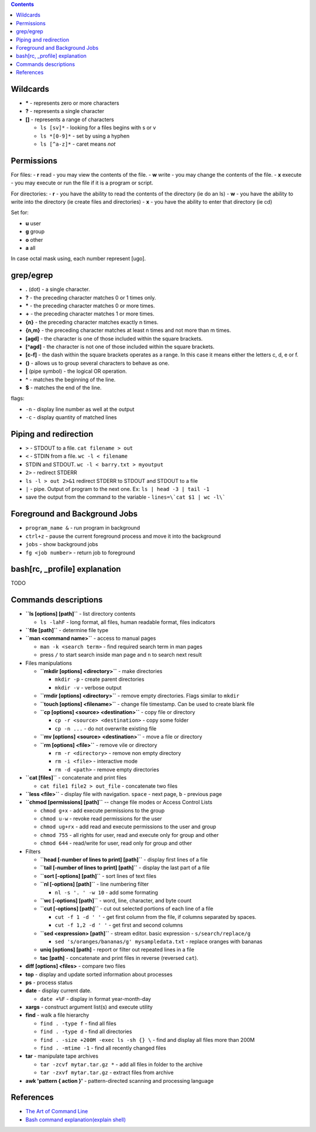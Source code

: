 .. title: Bash overview
.. slug: bash-overview
.. date: 2019-01-07 20:52:22 UTC
.. tags: 
.. category: 
.. link: 
.. description: 
.. type: text
.. author: Illarion Khlestov

.. contents:: Contents


Wildcards
=========

- **\*** - represents zero or more characters
- **?** - represents a single character
- **[]** - represents a range of characters

  - ``ls [sv]*`` - looking for a files begins with s or v
  - ``ls *[0-9]*`` - set by using a hyphen
  - ``ls [^a-z]*`` - caret means *not*

Permissions
===========

For files:
- **r** read - you may view the contents of the file.
- **w** write - you may change the contents of the file.
- **x** execute - you may execute or run the file if it is a program or script.

For directories:
- **r** - you have the ability to read the contents of the directory (ie do an ls)
- **w** - you have the ability to write into the directory (ie create files and directories)
- **x** - you have the ability to enter that directory (ie cd)

Set for:

- **u** user
- **g** group
- **o** other
- **a** all

In case octal mask using, each number represent [ugo].

grep/egrep
==========

- **.** (dot) - a single character.
- **?** - the preceding character matches 0 or 1 times only.
- **\*** - the preceding character matches 0 or more times.
- **+** - the preceding character matches 1 or more times.
- **{n}** - the preceding character matches exactly n times.
- **{n,m}** - the preceding character matches at least n times and not more than m times.
- **[agd]** - the character is one of those included within the square brackets.
- **[^agd]** - the character is not one of those included within the square brackets.
- **[c-f]** - the dash within the square brackets operates as a range. In this case it means either the letters c, d, e or f.
- **()** - allows us to group several characters to behave as one.
- **|** (pipe symbol) - the logical OR operation.
- **^** - matches the beginning of the line.
- **$** - matches the end of the line.

flags:

- ``-n`` - display line number as well at the output
- ``-c`` - display quantity of matched lines

Piping and redirection
======================

- ``>`` - STDOUT to a file. ``cat filename > out``
- ``<`` - STDIN from a file. ``wc -l < filename``
- STDIN and STDOUT. ``wc -l < barry.txt > myoutput``
- ``2>`` - redirect STDERR
- ``ls -l > out 2>&1`` redirect STDERR to STDOUT and STDOUT to a file
- ``|`` - pipe. Output of program to the next one. Ex: ``ls | head -3 | tail -1``
- save the output from the command to the variable - ``lines=\`cat $1 | wc -l\```

Foreground and Background Jobs
==============================

- ``program_name &`` - run program in background
- ``ctrl+z`` - pause the current foreground process and move it into the background
- ``jobs`` - show background jobs
- ``fg <job number>`` - return job to foreground

bash[rc, _profile] explanation
==============================

TODO

Commands descriptions
=====================

- **``ls [options] [path]``** - list directory contents
 
  - ``ls -lahF`` - long format, all files, human readable format, files indicators

- **``file [path]``** - determine file type

- **``man <command name>``** - access to manual pages
  
  - ``man -k <search term>`` - find required search term in man pages
  - press ``/`` to start search inside man page and ``n`` to search next result

-   Files manipulations
    
    - **``mkdir [options] <directory>``** - make directories
      
      - ``mkdir -p`` - create parent directories
      - ``mkdir -v`` - verbose output

    - **``rmdir [options] <directory>``** - remove empty directories. Flags similar to ``mkdir`` 

    - **``touch [options] <filename>``** - change file timestamp. Can be used to create blank file

    - **``cp [options] <source> <destination>``** - copy file or directory

      - ``cp -r <source> <destination>`` - copy some folder
      - ``cp -n ...`` - do not overwrite existing file

    - **``mv [options] <source> <destination>``** - move a file or directory

    - **``rm [options] <file>``** - remove vile or directory

      - ``rm -r <directory>`` - remove non empty directory
      - ``rm -i <file>`` - interactive mode
      - ``rm -d <path>`` - remove empty directories

- **``cat [files]``** - concatenate and print files

  - ``cat file1 file2 > out_file`` - concatenate two files

- **``less <file>``** - display file with navigation. ``space`` - next page, ``b`` - previous page

- **``chmod [permissions] [path]``** -- change file modes or Access Control Lists

  - ``chmod g+x`` - add execute permissions to the group
  - ``chmod u-w`` - revoke read permissions for the user
  - ``chmod ug+rx`` - add read and execute permissions to the user and group
  - ``chmod 755`` - all rights for user, read and execute only for group and other
  - ``chmod 644`` - read/write for user, read only for group and other

- Filters

  - **``head [-number of lines to print] [path]``** - display first lines of a file
  - **``tail [-number of lines to print] [path]``** - display the last part of a file
  - **``sort [-options] [path]``** - sort lines of text files
  - **``nl [-options] [path]``** - line numbering filter
    
    - ``nl -s '. ' -w 10`` - add some formating
  
  - **``wc [-options] [path]``** - word, line, character, and byte count
  - **``cut [-options] [path]``** - cut out selected portions of each line of a file
    
    - ``cut -f 1 -d ' '`` - get first column from the file, if columns separated by spaces.
    - ``cut -f 1,2 -d ' '`` - get first and second columns
  
  - **``sed <expression> [path]``** - stream editor. basic expression - ``s/search/replace/g``

    - ``sed 's/oranges/bananas/g' mysampledata.txt`` - replace oranges with bananas
  
  - **uniq [options] [path]** - report or filter out repeated lines in a file
  - **tac [path]** - concatenate and print files in reverse (reversed ``cat``).

- **diff [options] <files>** - compare two files
- **top** - display and update sorted information about processes
- **ps** - process status
- **date** - display current date.

  - ``date +%F`` - display in format year-month-day

- **xargs** - construct argument list(s) and execute utility
- **find** - walk a file hierarchy
  
  - ``find . -type f`` - find all files
  - ``find . -type d`` - find all directories
  - ``find . -size +200M -exec ls -sh {} \`` - find and display all files more than 200M
  - ``find . -mtime -1`` - find all recently changed files

- **tar** - manipulate tape archives

  - ``tar -zcvf mytar.tar.gz *`` - add all files in folder to the archive
  - ``tar -zxvf mytar.tar.gz`` - extract files from archive

- **awk 'pattern { action }'** - pattern-directed scanning and processing language


References
==========

- `The Art of Command Line <https://github.com/jlevy/the-art-of-command-line/blob/master/README.md>`__
- `Bash command explanation(explain shell) <https://explainshell.com/>`__
